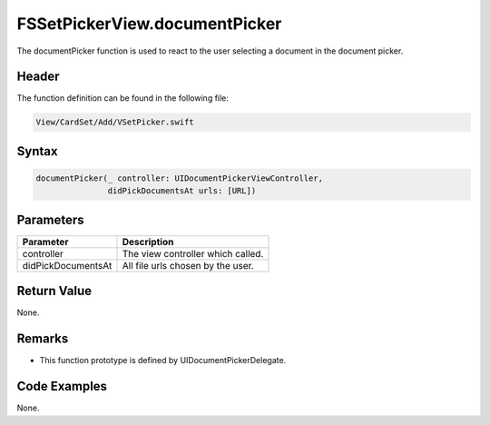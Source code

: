 FSSetPickerView.documentPicker
==============================
The documentPicker function is used to react to the user selecting a document 
in  the document picker.

Header
------
The function definition can be found in the following file:

.. code-block:: c

    View/CardSet/Add/VSetPicker.swift


Syntax
------
.. code-block:: c

    documentPicker(_ controller: UIDocumentPickerViewController, 
                   didPickDocumentsAt urls: [URL])


Parameters
----------
.. list-table::
    :header-rows: 1

    * - Parameter
      - Description
    * - controller
      - The view controller which called.
    * - didPickDocumentsAt
      - All file urls chosen by the user.


Return Value
------------
None.

Remarks
-------
* This function prototype is defined by UIDocumentPickerDelegate.

Code Examples
-------------
None.
